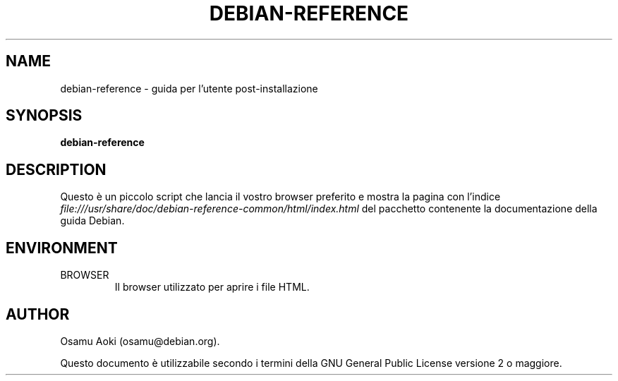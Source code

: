 .TH DEBIAN-REFERENCE 1 "September 13, 2003" "Debian" "Debian"
.SH NAME
debian-reference \- guida per l'utente post-installazione
.SH SYNOPSIS
.br
.B debian-reference
.SH DESCRIPTION
Questo è un piccolo script che lancia il vostro browser preferito e mostra
la pagina con l'indice
.I file:///usr/share/doc/debian-reference-common/html/index.html
del pacchetto contenente la documentazione della guida Debian.
.SH ENVIRONMENT
.IP BROWSER
Il browser utilizzato per aprire i file HTML.

.SH AUTHOR
Osamu Aoki (osamu@debian.org). 
.PP
Questo documento è utilizzabile secondo i termini della GNU General Public
License versione 2 o maggiore.
